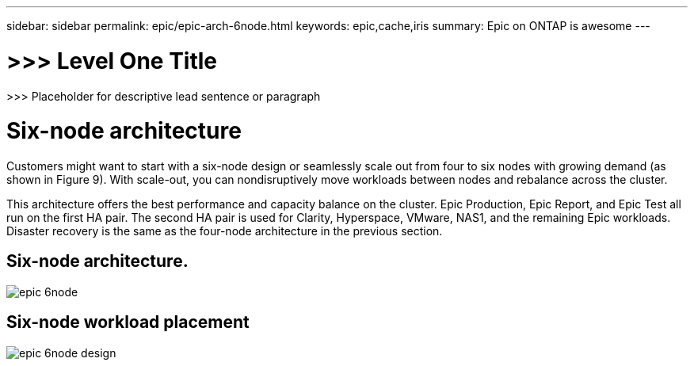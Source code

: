 ---
sidebar: sidebar
permalink: epic/epic-arch-6node.html
keywords: epic,cache,iris
summary: Epic on ONTAP is awesome
---

= >>> Level One Title

:hardbreaks:
:nofooter:
:icons: font
:linkattrs:
:imagesdir: ../media

[.lead]
>>> Placeholder for descriptive lead sentence or paragraph

= Six-node architecture

Customers might want to start with a six-node design or seamlessly scale out from four to six nodes with growing demand (as shown in Figure 9). With scale-out, you can nondisruptively move workloads between nodes and rebalance across the cluster. 

This architecture offers the best performance and capacity balance on the cluster. Epic Production, Epic Report, and Epic Test all run on the first HA pair. The second HA pair is used for Clarity, Hyperspace, VMware, NAS1, and the remaining Epic workloads. Disaster recovery is the same as the four-node architecture in the previous section.

== Six-node architecture.

image:epic-6node.png[]

== Six-node workload placement

image:epic-6node-design.png[]
